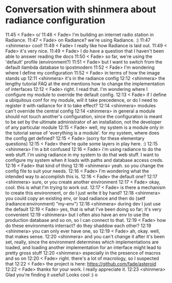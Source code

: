 * Conversation with shinmera about radiance configuration

11:45 < Fade> o/
11:46 < Fade> I'm building an internet radio station in Radiance.
11:47 < Fade> on Radiance? we're using Radiance. :)
11:47 <shinmera> cool!
11:49 < Fade> I really like how Radiance is laid out.
11:49 < Fade> it's very nice.
11:49 < Fade> I do have a question that I haven't been able to answer reading the docs
11:50 < Fade> so far, we're using the 'default' profile (environment?)
11:51 < Fade> but I want to switch from the default ilambda database to ipostmodern
11:52 < Fade> I'm wondering where I define my configuration
11:52 < Fade> in terms of how the image stands up
12:11 <shinmera> it's in the radiance config
12:12 <shinmera> the lengthy tutorial FAQ at the end mentions how to change the implementation of
                      interfaces
12:12 < Fade> right. I read that. I'm wondering where I configure my module to override the default config.
12:13 < Fade> if I define a ubiquitous conf for my module, will it take precedence, or do I need to register it
                 with radiance for it to take effect?
12:14 <shinmera> modules can't override the central config
12:14 <shinmera> in general a module should not touch another's configuration, since the configuration
                      is meant to be set by the ultimate administrator of an installation, not the developer of any
                      particular module
12:15 < Fade> well, my system is a module only in the tutorial sense of 'everything is a module'. for my system,
                 where does the config get defined?
12:15 < Fade> (sorry for these elementary questions)
12:15 < Fade> there're quite some layers in play here. :)
12:15 <shinmera> I'm a bit confused
12:16 < Fade> i'm using radiance to do the web stuff. I'm using radiance in my system to do that web stuff. I want
                 to configure my system when it loads with paths and database access creds.
12:16 < Fade> that kind of thing
12:16 <shinmera> yeah. so you change the config file to suit your needs.
12:16 < Fade> I'm wondering what the intended way to accomplish this is.
12:16 < Fade> the default one?
12:17 <shinmera> sure, or you create another environment
12:17 < Fade> okay, cool. this is what I'm trying to work out.
12:17 < Fade> is there a mechanism to create this environment, or do I just write it by hand?
12:18 <shinmera> you could copy an existing env, or load radiance and then do (setf
                      (radiance:environment) "my-env")
12:18 <shinmera> during dev I just use the default
12:19 < Fade> yes, that is what I've been doing so far; it's very convenient
12:19 <shinmera> but I often also have an env to use the production database and so on, so I can connect
                      to that.
12:19 < Fade> how do these environments interract? do they shaddow each other?
12:19 <shinmera> you can only ever have one, so
12:19 < Fade> ah, okay. well, that makes sense.
12:20 <shinmera> and you can't change it after it's been set, really, since the environment determines
                      which implementations are loaded, and loading another implementation for an interface might lead
                      to pretty gross stuff
12:20 <shinmera> especially in the presence of macros and so on
12:20 < Fade> right. there's a lot of macrology, so I suspected that
12:22 < Fade> the project is here: https://github.com/fade/asteroid
12:22 < Fade> thanks for your work. I really appreciate it.
12:23 <shinmera> Glad you're finding it useful! Looks cool :)
o
